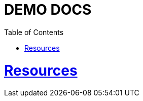 = DEMO DOCS
:doctype: book
:icons: font
:source-highlighter: highlightjs
:toc: left
:toclevels: 4
:sectlinks:

[[resources]]
= Resources